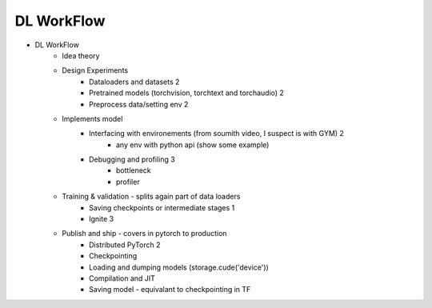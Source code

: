 *******************************
DL WorkFlow
*******************************
- DL WorkFlow
	- Idea theory
	- Design Experiments
		- Dataloaders and datasets 2
		- Pretrained models (torchvision, torchtext and torchaudio) 2
		- Preprocess data/setting env 2
	- Implements model
		- Interfacing with environements (from soumith video, I suspect is with GYM) 2
			- any env with python api (show some example)
		- Debugging and profiling 3
			- bottleneck
			- profiler
	- Training & validation - splits again part of data loaders
		- Saving checkpoints or intermediate stages 1
		- Ignite 3
	- Publish and ship - covers in pytorch to production
		- Distributed PyTorch 2
		- Checkpointing
		- Loading and dumping models (storage.cude('device'))
		- Compilation and JIT
		- Saving model - equivalant to checkpointing in TF
